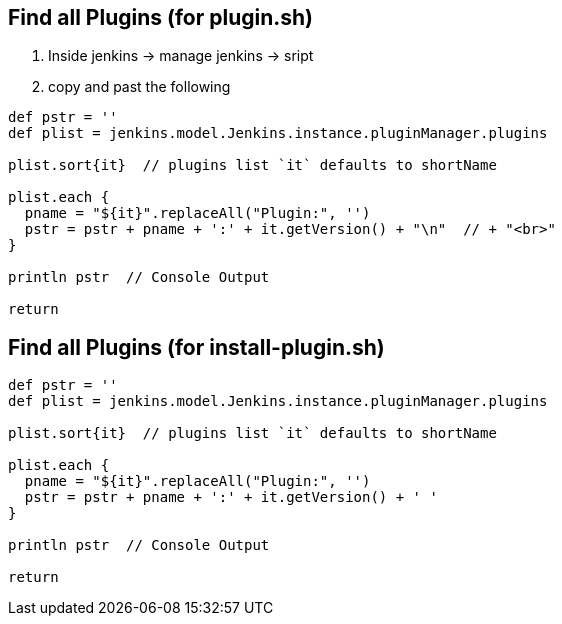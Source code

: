 == Find all Plugins (for plugin.sh)

. Inside jenkins -> manage jenkins -> sript
. copy and past the following

[source,bash]
----
def pstr = ''
def plist = jenkins.model.Jenkins.instance.pluginManager.plugins

plist.sort{it}  // plugins list `it` defaults to shortName

plist.each {
  pname = "${it}".replaceAll("Plugin:", '')
  pstr = pstr + pname + ':' + it.getVersion() + "\n"  // + "<br>"
}

println pstr  // Console Output

return
----

== Find all Plugins (for install-plugin.sh)

[source,bash]
----
def pstr = ''
def plist = jenkins.model.Jenkins.instance.pluginManager.plugins

plist.sort{it}  // plugins list `it` defaults to shortName

plist.each {
  pname = "${it}".replaceAll("Plugin:", '')
  pstr = pstr + pname + ':' + it.getVersion() + ' '
}

println pstr  // Console Output

return
----


